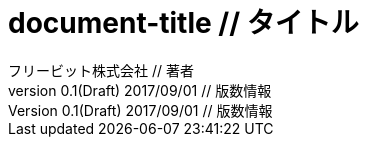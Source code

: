 = document-title       // タイトル
フリービット株式会社           // 著者
v0.1(Draft) 2017/09/01      // 版数情報

//==============================================================
// Attribute / アトリビュート
//==============================================================
:lang: ja                                 // 日本語ドキュメント
:doctype: book                            // 文書タイプは book にする
:description:                             // ドキュメントに関する説明
:docname: ドキュメント名                   // ドキュメント名、ヘッダーに入る
:imagesdir: ./images                      // イメージファイルを置くフォルダ（相対PATH）
:icons: font                              // アイコンフォントを利用するフラグ
:iconsdir: ./images/icons                 // アイコンファイルの保管場所（未使用）
:pdf-fontsdir: fonts                      // フォントファイルを置くフォルダ（相対PATH）
:pdf-style: style/public_style.yml        // スタイルファイルを指定（相対PATH）
:title-logo-image: image:theme/titlepage_fujitsu_logo_red.png[] // ロゴ画像ファイルを指定（相対PATH）
:sectnums:                                // 章見出し番号を出力する
:chapter-label:
:toc:
:toclevels: 3
:source-highlighter: coderay

:toc-title: 目次
:preface-title: はじめに
:appendix-caption: 付録
:caution-caption: 注意
:example-caption: 例
:figure-caption: 図
:important-caption: 重要
:last-update-label: 最終更新
:listing-caption: リスト
:manname-title: 名前
:note-caption: 注記
:preface-title: まえがき
:table-caption: 表
:tip-caption: ヒント
:toc-title: 目次
:untitled-label: 無題
:version-label: バージョン
:warning-caption: 警告
